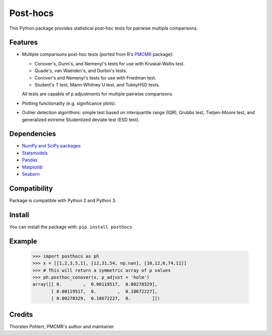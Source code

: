 =========
Post-hocs
=========

This Python package provides statistical post-hoc tests for pairwise multiple comparisons.

Features
--------

- Multiple comparisons post-hoc tests (ported from R's
  `PMCMR <https://cran.r-project.org/web/packages/PMCMR/index.html>`_ package):

  - Conover's, Dunn's, and Nemenyi's tests for use with Kruskal-Wallis test.
  - Quade's, van Waerden's, and Durbin's tests.
  - Conover's and Nemenyi's tests for use with Friedman test.
  - Student's T test, Mann-Whitney U test, and TukeyHSD tests.

  All tests are capable of p adjustments for multiple pairwise comparisons.

- Plotting functionality (e.g. significance plots).

- Outlier detection algorithms: simple test based on interquartile range (IQR),
  Grubbs test, Tietjen-Moore test, and generalized extreme Studentized deviate test (ESD test).

Dependencies
------------

- `NumPy and SciPy packages <https://www.scipy.org/>`_
- `Statsmodels <http://statsmodels.sourceforge.net/>`_
- `Pandas <http://pandas.pydata.org/>`_
- `Matplotlib <https://matplotlib.org/>`_
- `Seaborn <https://seaborn.pydata.org/>`_

Compatibility
-------------

Package is compatible with Python 2 and Python 3.

Install
-------

You can install the package with:
``pip install posthocs``

Example
-------

  >>> import posthocs as ph
  >>> x = [[1,2,3,5,1], [12,31,54, np.nan], [10,12,6,74,11]]
  >>> # This will return a symmetric array of p values
  >>> ph.posthoc_conover(x, p_adjust = 'holm')
  array([[ 0.        ,  0.00119517,  0.00278329],
         [ 0.00119517,  0.        ,  0.18672227],
         [ 0.00278329,  0.18672227,  0.        ]])

Credits
-------

Thorsten Pohlert, PMCMR's author and maintainer
